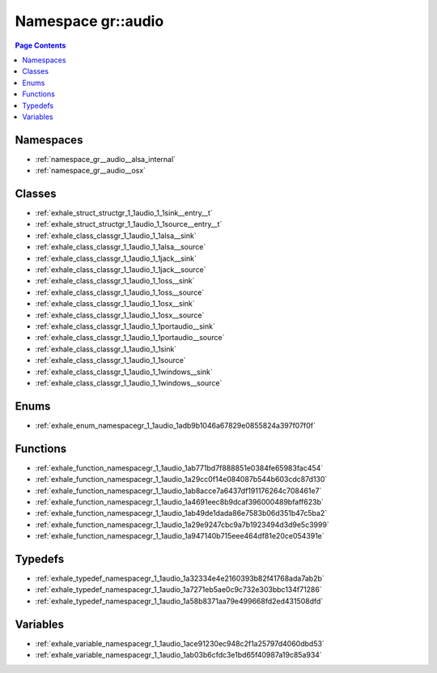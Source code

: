 
.. _namespace_gr__audio:

Namespace gr::audio
===================


.. contents:: Page Contents
   :local:
   :backlinks: none





Namespaces
----------


- :ref:`namespace_gr__audio__alsa_internal`

- :ref:`namespace_gr__audio__osx`


Classes
-------


- :ref:`exhale_struct_structgr_1_1audio_1_1sink__entry__t`

- :ref:`exhale_struct_structgr_1_1audio_1_1source__entry__t`

- :ref:`exhale_class_classgr_1_1audio_1_1alsa__sink`

- :ref:`exhale_class_classgr_1_1audio_1_1alsa__source`

- :ref:`exhale_class_classgr_1_1audio_1_1jack__sink`

- :ref:`exhale_class_classgr_1_1audio_1_1jack__source`

- :ref:`exhale_class_classgr_1_1audio_1_1oss__sink`

- :ref:`exhale_class_classgr_1_1audio_1_1oss__source`

- :ref:`exhale_class_classgr_1_1audio_1_1osx__sink`

- :ref:`exhale_class_classgr_1_1audio_1_1osx__source`

- :ref:`exhale_class_classgr_1_1audio_1_1portaudio__sink`

- :ref:`exhale_class_classgr_1_1audio_1_1portaudio__source`

- :ref:`exhale_class_classgr_1_1audio_1_1sink`

- :ref:`exhale_class_classgr_1_1audio_1_1source`

- :ref:`exhale_class_classgr_1_1audio_1_1windows__sink`

- :ref:`exhale_class_classgr_1_1audio_1_1windows__source`


Enums
-----


- :ref:`exhale_enum_namespacegr_1_1audio_1adb9b1046a67829e0855824a397f07f0f`


Functions
---------


- :ref:`exhale_function_namespacegr_1_1audio_1ab771bd7f888851e0384fe65983fac454`

- :ref:`exhale_function_namespacegr_1_1audio_1a29cc0f14e084087b544b603cdc87d130`

- :ref:`exhale_function_namespacegr_1_1audio_1ab8acce7a6437df191176264c708461e7`

- :ref:`exhale_function_namespacegr_1_1audio_1a4691eec8b9dcaf396000489bfaff623b`

- :ref:`exhale_function_namespacegr_1_1audio_1ab49de1dada86e7583b06d351b47c5ba2`

- :ref:`exhale_function_namespacegr_1_1audio_1a29e9247cbc9a7b1923494d3d9e5c3999`

- :ref:`exhale_function_namespacegr_1_1audio_1a947140b715eee464df81e20ce054391e`


Typedefs
--------


- :ref:`exhale_typedef_namespacegr_1_1audio_1a32334e4e2160393b82f41768ada7ab2b`

- :ref:`exhale_typedef_namespacegr_1_1audio_1a7271eb5ae0c9c732e303bbc134f71286`

- :ref:`exhale_typedef_namespacegr_1_1audio_1a58b8371aa79e499668fd2ed431508dfd`


Variables
---------


- :ref:`exhale_variable_namespacegr_1_1audio_1ace91230ec948c2f1a25797d4060dbd53`

- :ref:`exhale_variable_namespacegr_1_1audio_1ab03b6cfdc3e1bd65f40987a19c85a934`
